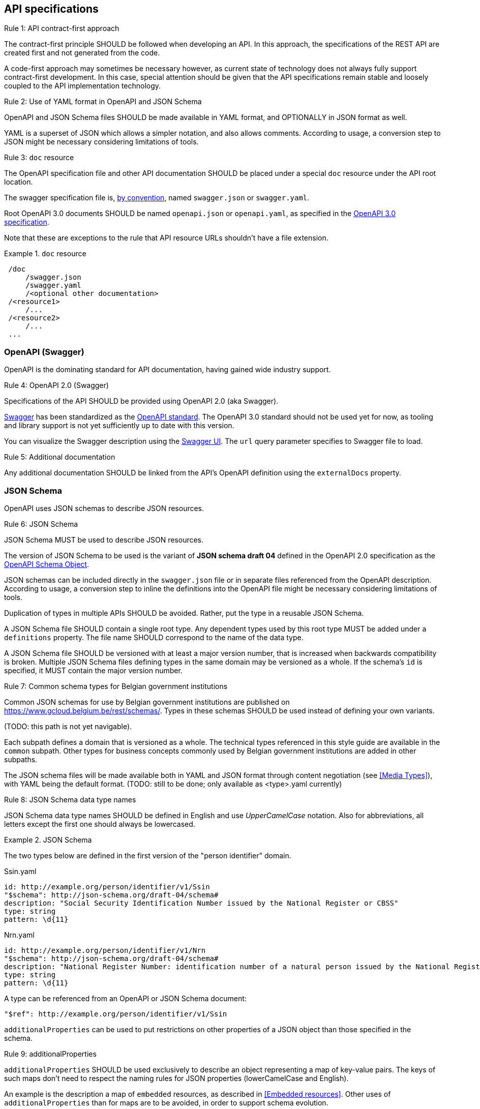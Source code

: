 == API specifications

[.rule, caption="Rule {counter:rule-number}: "]
.API contract-first approach
====
The contract-first principle SHOULD be followed when developing an API.
In this approach, the specifications of the REST API are created first and not generated from the code.

A code-first approach may sometimes be necessary however, as current state of technology does not always fully support contract-first development.
In this case, special attention should be given that the API specifications remain stable and loosely coupled to the API implementation technology.
====

[.rule, caption="Rule {counter:rule-number}: "]
.Use of YAML format in OpenAPI and JSON Schema
====
OpenAPI and JSON Schema files SHOULD be made available in YAML format, and OPTIONALLY in JSON format as well.

YAML is a superset of JSON which allows a simpler notation, and also allows comments.
According to usage, a conversion step to JSON might be necessary considering limitations of tools.
====

[[doc-resource,doc resource]]
[.rule, caption="Rule {counter:rule-number}: "]
.`doc` resource
====
The OpenAPI specification file and other API documentation SHOULD be placed under a special `doc` resource under the API root location.

The swagger specification file is, https://github.com/OAI/OpenAPI-Specification/blob/master/versions/2.0.md#file-structure[by convention], named `swagger.json` or `swagger.yaml`.

Root OpenAPI 3.0 documents SHOULD be named `openapi.json` or `openapi.yaml`, as specified in the https://github.com/OAI/OpenAPI-Specification/blob/master/versions/3.0.0.md#document-structure[OpenAPI 3.0 specification].
====

Note that these are exceptions to the rule that API resource URLs shouldn't have a file extension.

.`doc` resource
====
```
 /doc
     /swagger.json
     /swagger.yaml
     /<optional other documentation>
 /<resource1>
     /...
 /<resource2>
     /...
 ...
```
====

=== OpenAPI (Swagger)

OpenAPI is the dominating standard for API documentation, having gained wide industry support.

[.rule, caption="Rule {counter:rule-number}: "]
.OpenAPI 2.0 (Swagger)
====
Specifications of the API SHOULD be provided using OpenAPI 2.0 (aka Swagger).
====

http://swagger.io/[Swagger^] has been standardized as the https://github.com/OAI/OpenAPI-Specification/blob/master/versions/2.0.md[OpenAPI standard].
The OpenAPI 3.0 standard should not be used yet for now, as tooling and library support is not yet sufficiently up to date with this version.

You can visualize the Swagger description using the https://swagger.io/swagger-ui/[Swagger UI^]. The `url` query parameter specifies to Swagger file to load.

[.rule, caption="Rule {counter:rule-number}: "]
.Additional documentation
====
Any additional documentation SHOULD be linked from the API's OpenAPI definition using the `externalDocs` property.
====

=== JSON Schema

OpenAPI uses JSON schemas to describe JSON resources.

[.rule, caption="Rule {counter:rule-number}: "]
.JSON Schema
====
JSON Schema MUST be used to describe JSON resources.

The version of JSON Schema to be used is the variant of **JSON schema draft 04** defined in the OpenAPI 2.0 specification as the https://github.com/OAI/OpenAPI-Specification/blob/master/versions/2.0.md#schemaObject[OpenAPI Schema Object].

JSON schemas can be included directly in the `swagger.json` file or in separate files referenced from the OpenAPI description.
According to usage, a conversion step to inline the definitions into the OpenAPI file might be necessary considering limitations of tools.

Duplication of types in multiple APIs SHOULD be avoided. Rather, put the type in a reusable JSON Schema.

A JSON Schema file SHOULD contain a single root type.
Any dependent types used by this root type MUST be added under a `definitions` property.
The file name SHOULD correspond to the name of the data type.

A JSON Schema file SHOULD be versioned with at least a major version number, that is increased when backwards compatibility is broken.
Multiple JSON Schema files defining types in the same domain may be versioned as a whole.
If the schema's `id` is specified, it MUST contain the major version number.
====

[.rule, caption="Rule {counter:rule-number}: "]
.Common schema types for Belgian government institutions
====
Common JSON schemas for use by Belgian government institutions are published on https://www.gcloud.belgium.be/rest/schemas/.
Types in these schemas SHOULD be used instead of defining your own variants.

(TODO: this path is not yet navigable).

Each subpath defines a domain that is versioned as a whole.
The technical types referenced in this style guide are available in the `common` subpath.
Other types for business concepts commonly used by Belgian government institutions are added in other subpaths.

The JSON schema files will be made available both in YAML and JSON format through content negotiation (see <<Media Types>>), with YAML being the default format.
(TODO: still to be done; only available as <type>.yaml currently)
====

[.rule, caption="Rule {counter:rule-number}: "]
.JSON Schema data type names
====
JSON Schema data type names SHOULD be defined in English and use _UpperCamelCase_ notation.
Also for abbreviations, all letters except the first one should always be lowercased.
====

.JSON Schema
====

The two types below are defined in the first version of the "person identifier" domain.

.Ssin.yaml
```YAML
id: http://example.org/person/identifier/v1/Ssin
"$schema": http://json-schema.org/draft-04/schema#
description: "Social Security Identification Number issued by the National Register or CBSS"
type: string
pattern: \d{11}
```

.Nrn.yaml
```YAML
id: http://example.org/person/identifier/v1/Nrn
"$schema": http://json-schema.org/draft-04/schema#
description: "National Register Number: identification number of a natural person issued by the National Register"
type: string
pattern: \d{11}
```

A type can be referenced from an OpenAPI or JSON Schema document:
```YAML
"$ref": http://example.org/person/identifier/v1/Ssin
```
====

`additionalProperties` can be used to put restrictions on other properties of a JSON object than those specified in the schema.

[.rule, caption="Rule {counter:rule-number}: "]
.additionalProperties
====
`additionalProperties` SHOULD be used exclusively to describe an object representing a map of key-value pairs.
The keys of such maps don't need to respect the naming rules for JSON properties (lowerCamelCase and English).
====

An example is the description a map of `embedded` resources, as described in <<Embedded resources>>.
Other uses of `additionalProperties` than for maps are to be avoided, in order to support schema evolution.

[.rule, caption="Rule {counter:rule-number}: "]
.readOnly properties
====
Properties SHOULD  be declared readOnly when appropriate.

Properties can be declared `readOnly: true`.
This means that it MAY be sent as part of a response but MUST NOT be sent as part of the request.
Properties marked as readOnly being true SHOULD NOT be in the required list of the defined schema.

Examples are properties that are computed from other properties, or that represent a volatile state of a resource.
====

.Enum values
====
Enum values SHOULD be declared in lowerCamelCase, just as property names.
====

.Enum declaration
====
```YAML
state:
  type: string
  enum:
  - processing
  - failed
  - done
```
====

**Useful references**

[options="header"]
|===
|Name|Link
|JSON Schema Official Site|http://json-schema.org[http://json-schema.org^]
|JSON Schema Core specification|http://json-schema.org/latest/json-schema-core.html[http://json-schema.org/latest/json-schema-core^]
|JSON Schema Validation specification|http://json-schema.org/latest/json-schema-validation.html[http://json-schema.org/latest/json-schema-validation^]
|JSON Schema User guide|http://spacetelescope.github.io/understanding-json-schema[http://spacetelescope.github.io/understanding-json-schema^]
|XMLSpy|The XML editor now fully supports JSON and JSON schemas
|JSON Schema generator based on sample JSON message|http://jsonschema.net​
|Mock JSON message generator | http://schematic-ipsum.herokuapp.com
|===

'''
